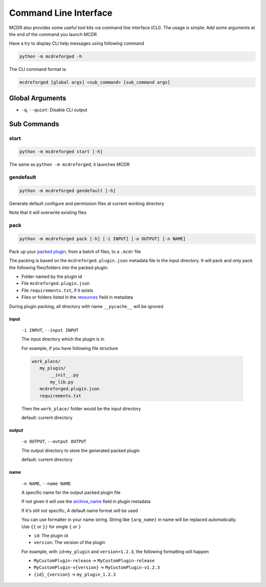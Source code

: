
Command Line Interface
======================

MCDR also provides some useful tool kits via command line interface (CLI). The usage is simple: Add some arguments at the end of the command you launch MCDR

Have a try to display CLI help messages using following command

.. code-block::

    python -m mcdreforged -h

The CLI command format is:

.. code-block::

     mcdreforged [global args] <sub_command> [sub_command args]

Global Arguments
----------------

* ``-q``, ``--quiet``: Disable CLI output

Sub Commands
------------

start
^^^^^

.. code-block::

    python -m mcdreforged start [-h]

The same as ``python -m mcdreforged``, it launches MCDR

gendefault
^^^^^^^^^^

.. code-block::

    python -m mcdreforged gendefault [-h]

Generate default configure and permission files at current working directory

Note that it will overwrite existing files

pack
^^^^

.. code-block::

    python -m mcdreforged pack [-h] [-i INPUT] [-o OUTPUT] [-n NAME]

Pack up your `packed plugin <plugin_format.html#packed-plugin>`__, from a batch of files, to a ``.mcdr`` file

The packing is based on the ``mcdreforged.plugin.json`` metadata file in the input directory. It will pack and only pack the following files/folders into the packed plugin:

* Folder named by the plugin id
* File ``mcdreforged.plugin.json``
* File ``requirements.txt``, if it exists
* Files or folders listed in the `resources <metadata.html#resources>`__ field in metadata


During plugin packing, all directory with name ``__pycache__`` will be ignored

input
"""""

    ``-i INPUT``, ``--input INPUT``

    The input directory which the plugin is in

    For example, if you have following file structure

    .. code-block::

        work_place/
           my_plugin/
               __init__.py
               my_lib.py
           mcdreforged.plugin.json
           requirements.txt

    Then the ``work_place/`` folder would be the input directory

    default: current directory

output
""""""

    ``-o OUTPUT``, ``--output OUTPUT``

    The output directory to store the generated packed plugin

    default: current directory

name
""""

    ``-n NAME``, ``--name NAME``

    A specific name for the output packed plugin file

    If not given it will use the `archive_name <metadata.html#archive-name>`__ field in plugin metadata

    If it's still not specific, A default name format will be used

    You can use formatter in your name string. String like ``{arg_name}`` in name will be replaced automatically. Use ``{{`` or ``}}`` for single ``{`` or ``}``

    * ``id``: The plugin id
    * ``version``: The version of the plugin

    For example, with ``id=my_plugin`` and ``version=1.2.3``, the following formatting will happen

    * ``MyCustomPlugin-release`` -> ``MyCustomPlugin-release``
    * ``MyCustomPlugin-v{version}`` -> ``MyCustomPlugin-v1.2.3``
    * ``{id}_{version}`` -> ``my_plugin_1.2.3``

